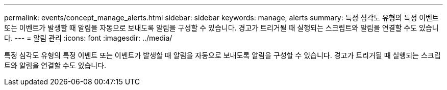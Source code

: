 ---
permalink: events/concept_manage_alerts.html 
sidebar: sidebar 
keywords: manage, alerts 
summary: 특정 심각도 유형의 특정 이벤트 또는 이벤트가 발생할 때 알림을 자동으로 보내도록 알림을 구성할 수 있습니다. 경고가 트리거될 때 실행되는 스크립트와 알림을 연결할 수도 있습니다. 
---
= 알림 관리
:icons: font
:imagesdir: ../media/


[role="lead"]
특정 심각도 유형의 특정 이벤트 또는 이벤트가 발생할 때 알림을 자동으로 보내도록 알림을 구성할 수 있습니다. 경고가 트리거될 때 실행되는 스크립트와 알림을 연결할 수도 있습니다.
